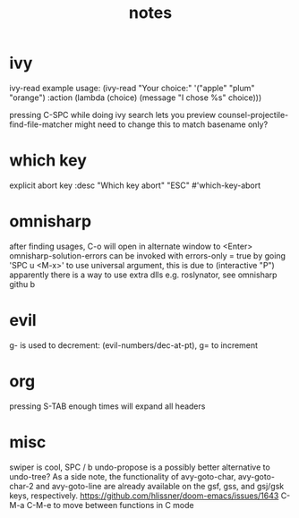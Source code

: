 #+TITLE: notes

* ivy
ivy-read example usage:
(ivy-read "Your choice:"
          '("apple" "plum" "orange")
          :action (lambda (choice)
                    (message "I chose %s" choice)))

pressing C-SPC while doing ivy search lets you preview
counsel-projectile-find-file-matcher might need to change this to match basename only?
* which key
explicit abort key
:desc "Which key abort" "ESC" #'which-key-abort

* omnisharp
after finding usages, C-o will open in alternate window to <Enter>
omnisharp-solution-errors can be invoked with errors-only = true by going 'SPC u <M-x>' to use universal argument, this is due to (interactive "P")
apparently there is a way to use extra dlls e.g. roslynator, see omnisharp githu b

* evil
g- is used to decrement: (evil-numbers/dec-at-pt), g= to increment

* org
pressing S-TAB enough times will expand all headers

* misc
swiper is cool, SPC / b
undo-propose is a possibly better alternative to undo-tree?
As a side note, the functionality of avy-goto-char, avy-goto-char-2 and avy-goto-line are already available on the gsf, gss, and gsj/gsk keys, respectively. https://github.com/hlissner/doom-emacs/issues/1643
C-M-a C-M-e to move between functions in C mode

